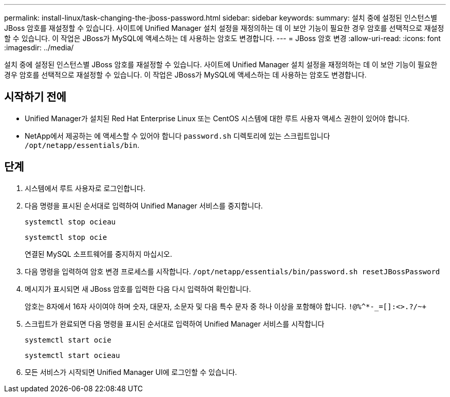 ---
permalink: install-linux/task-changing-the-jboss-password.html 
sidebar: sidebar 
keywords:  
summary: 설치 중에 설정된 인스턴스별 JBoss 암호를 재설정할 수 있습니다. 사이트에 Unified Manager 설치 설정을 재정의하는 데 이 보안 기능이 필요한 경우 암호를 선택적으로 재설정할 수 있습니다. 이 작업은 JBoss가 MySQL에 액세스하는 데 사용하는 암호도 변경합니다. 
---
= JBoss 암호 변경
:allow-uri-read: 
:icons: font
:imagesdir: ../media/


[role="lead"]
설치 중에 설정된 인스턴스별 JBoss 암호를 재설정할 수 있습니다. 사이트에 Unified Manager 설치 설정을 재정의하는 데 이 보안 기능이 필요한 경우 암호를 선택적으로 재설정할 수 있습니다. 이 작업은 JBoss가 MySQL에 액세스하는 데 사용하는 암호도 변경합니다.



== 시작하기 전에

* Unified Manager가 설치된 Red Hat Enterprise Linux 또는 CentOS 시스템에 대한 루트 사용자 액세스 권한이 있어야 합니다.
* NetApp에서 제공하는 에 액세스할 수 있어야 합니다 `password.sh` 디렉토리에 있는 스크립트입니다 `/opt/netapp/essentials/bin`.




== 단계

. 시스템에서 루트 사용자로 로그인합니다.
. 다음 명령을 표시된 순서대로 입력하여 Unified Manager 서비스를 중지합니다.
+
`systemctl stop ocieau`

+
`systemctl stop ocie`

+
연결된 MySQL 소프트웨어를 중지하지 마십시오.

. 다음 명령을 입력하여 암호 변경 프로세스를 시작합니다. `/opt/netapp/essentials/bin/password.sh resetJBossPassword`
. 메시지가 표시되면 새 JBoss 암호를 입력한 다음 다시 입력하여 확인합니다.
+
암호는 8자에서 16자 사이여야 하며 숫자, 대문자, 소문자 및 다음 특수 문자 중 하나 이상을 포함해야 합니다. `+!@%^*-_+=[]:<>.?/~+`

. 스크립트가 완료되면 다음 명령을 표시된 순서대로 입력하여 Unified Manager 서비스를 시작합니다
+
`systemctl start ocie`

+
`systemctl start ocieau`

. 모든 서비스가 시작되면 Unified Manager UI에 로그인할 수 있습니다.

